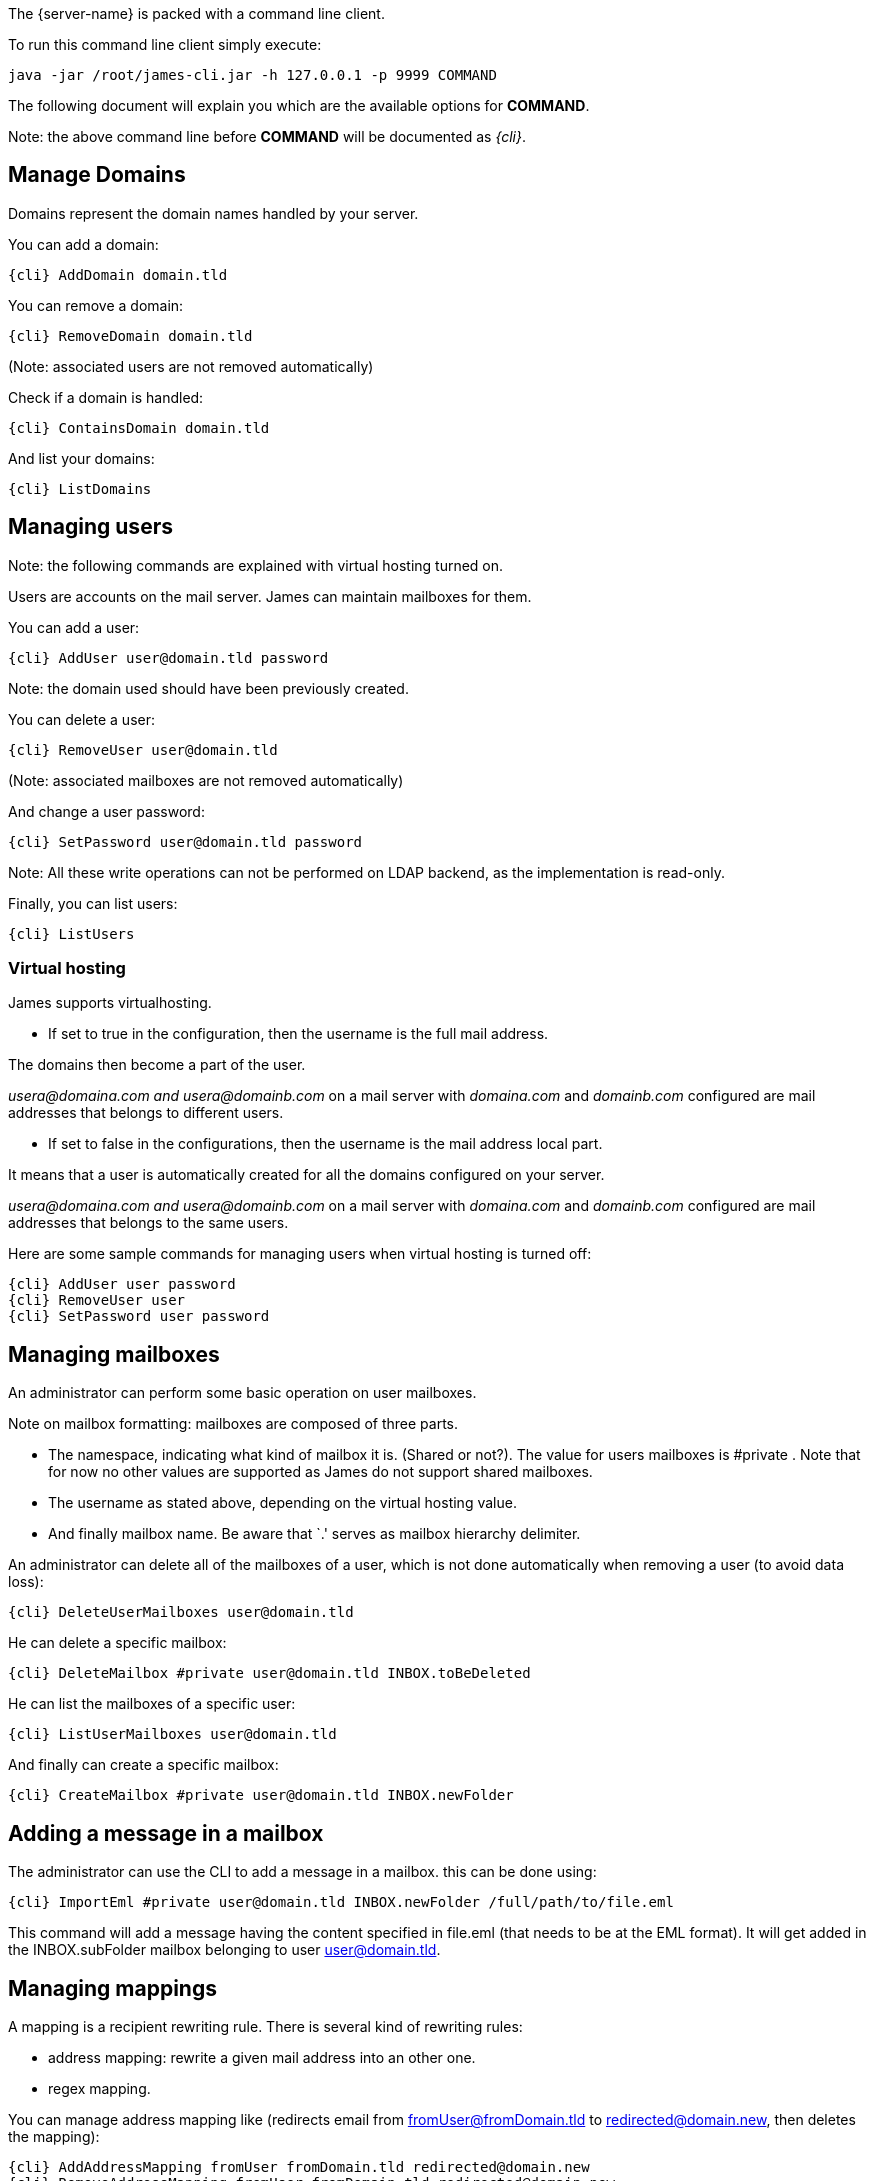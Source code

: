 The {server-name} is packed with a command line client.

To run this command line client simply execute:

....
java -jar /root/james-cli.jar -h 127.0.0.1 -p 9999 COMMAND
....

The following document will explain you which are the available options
for *COMMAND*.

Note: the above command line before *COMMAND* will be documented as _\{cli}_.

== Manage Domains

Domains represent the domain names handled by your server.

You can add a domain:

....
{cli} AddDomain domain.tld
....

You can remove a domain:

....
{cli} RemoveDomain domain.tld
....

(Note: associated users are not removed automatically)

Check if a domain is handled:

....
{cli} ContainsDomain domain.tld
....

And list your domains:

....
{cli} ListDomains
....

== Managing users

Note: the following commands are explained with virtual hosting turned
on.

Users are accounts on the mail server. James can maintain mailboxes for
them.

You can add a user:

....
{cli} AddUser user@domain.tld password
....

Note: the domain used should have been previously created.

You can delete a user:

....
{cli} RemoveUser user@domain.tld
....

(Note: associated mailboxes are not removed automatically)

And change a user password:

....
{cli} SetPassword user@domain.tld password
....

Note: All these write operations can not be performed on LDAP backend,
as the implementation is read-only.

Finally, you can list users:

....
{cli} ListUsers
....

=== Virtual hosting

James supports virtualhosting.

* If set to true in the configuration, then the username is the full
mail address.

The domains then become a part of the user.

_usera@domaina.com and_ _usera@domainb.com_ on a mail server with
_domaina.com_ and _domainb.com_ configured are mail addresses that
belongs to different users.

* If set to false in the configurations, then the username is the mail
address local part.

It means that a user is automatically created for all the domains
configured on your server.

_usera@domaina.com and_ _usera@domainb.com_ on a mail server with
_domaina.com_ and _domainb.com_ configured are mail addresses that
belongs to the same users.

Here are some sample commands for managing users when virtual hosting is
turned off:

....
{cli} AddUser user password
{cli} RemoveUser user
{cli} SetPassword user password
....

== Managing mailboxes

An administrator can perform some basic operation on user mailboxes.

Note on mailbox formatting: mailboxes are composed of three parts.

* The namespace, indicating what kind of mailbox it is. (Shared or
not?). The value for users mailboxes is #private . Note that for now no
other values are supported as James do not support shared mailboxes.
* The username as stated above, depending on the virtual hosting value.
* And finally mailbox name. Be aware that `.' serves as mailbox
hierarchy delimiter.

An administrator can delete all of the mailboxes of a user, which is not
done automatically when removing a user (to avoid data loss):

....
{cli} DeleteUserMailboxes user@domain.tld
....

He can delete a specific mailbox:

....
{cli} DeleteMailbox #private user@domain.tld INBOX.toBeDeleted
....

He can list the mailboxes of a specific user:

....
{cli} ListUserMailboxes user@domain.tld
....

And finally can create a specific mailbox:

....
{cli} CreateMailbox #private user@domain.tld INBOX.newFolder
....

== Adding a message in a mailbox

The administrator can use the CLI to add a message in a mailbox. this
can be done using:

....
{cli} ImportEml #private user@domain.tld INBOX.newFolder /full/path/to/file.eml
....

This command will add a message having the content specified in file.eml
(that needs to be at the EML format). It will get added in the
INBOX.subFolder mailbox belonging to user user@domain.tld.

== Managing mappings

A mapping is a recipient rewriting rule. There is several kind of
rewriting rules:

* address mapping: rewrite a given mail address into an other one.
* regex mapping.

You can manage address mapping like (redirects email from
fromUser@fromDomain.tld to redirected@domain.new, then deletes the
mapping):

....
{cli} AddAddressMapping fromUser fromDomain.tld redirected@domain.new
{cli} RemoveAddressMapping fromUser fromDomain.tld redirected@domain.new
....

You can manage regex mapping like this:

....
{cli} AddRegexMapping redirected domain.new .*@domain.tld
{cli} RemoveRegexMapping redirected domain.new .*@domain.tld
....

You can view mapping for a mail address:

....
{cli} ListUserDomainMappings user domain.tld
....

And all mappings defined on the server:

....
{cli} ListMappings
....

== Manage quotas

Quotas are limitations on a group of mailboxes. They can limit the
*size* or the *messages count* in a group of mailboxes.

James groups by defaults mailboxes by user (but it can be overridden),
and labels each group with a quotaroot.

To get the quotaroot a given mailbox belongs to:

....
{cli} GetQuotaroot #private user@domain.tld INBOX
....

Then you can get the specific quotaroot limitations.

For the number of messages:

....
{cli} GetMessageCountQuota quotaroot
....

And for the storage space available:

....
{cli} GetStorageQuota quotaroot
....

You see the maximum allowed for these values:

For the number of messages:

....
{cli} GetMaxMessageCountQuota quotaroot
....

And for the storage space available:

....
{cli} GetMaxStorageQuota quotaroot
....

You can also specify maximum for these values.

For the number of messages:

....
{cli} SetMaxMessageCountQuota quotaroot value
....

And for the storage space available:

....
{cli} SetMaxStorageQuota quotaroot value
....

With value being an integer. Please note the use of units for storage
(K, M, G). For instance:

....
{cli} SetMaxStorageQuota someone@apache.org 4G
....

Moreover, James allows to specify global maximum values, at the server
level. Note: syntax is similar to what was exposed previously.

....
{cli} SetGlobalMaxMessageCountQuota value
{cli} GetGlobalMaxMessageCountQuota
{cli} SetGlobalMaxStorageQuota value
{cli} GetGlobalMaxStorageQuota
....

== Re-indexing

James allow you to index your emails in a search engine, for making
search faster.

For some reasons, you might want to re-index your mails (inconsistencies
across datastore, migrations).

To re-index all mails of all mailboxes of all users, type:

....
{cli} ReindexAll
....

And for a specific mailbox:

....
{cli} Reindex #private user@domain.tld INBOX
....

== Sieve scripts quota

James implements Sieve (RFC-5228). Your users can then write scripts
and upload them to the server. Thus they can define the desired behavior
upon email reception. James defines a Sieve mailet for this, and stores
Sieve scripts. You can update them via the ManageSieve protocol, or via
the ManageSieveMailet.

You can define quota for the total size of Sieve scripts, per user.

Syntax is similar to what was exposed for quotas. For defaults values:

....
{cli} GetSieveQuota
{cli} SetSieveQuota value
{cli} RemoveSieveQuota
....

And for specific user quotas:

....
{cli} GetSieveUserQuota user@domain.tld
{cli} SetSieveQuota user@domain.tld value
{cli} RemoveSieveUserQuota user@domain.tld
....

== Switching of mailbox implementation

Migration is experimental for now. You would need to customize *Spring*
configuration to add a new mailbox manager with a different bean name.

You can then copy data across mailbox managers using:

....
{cli} CopyMailbox srcBean dstBean
....

You will then need to reconfigure James to use the new mailbox manager.
